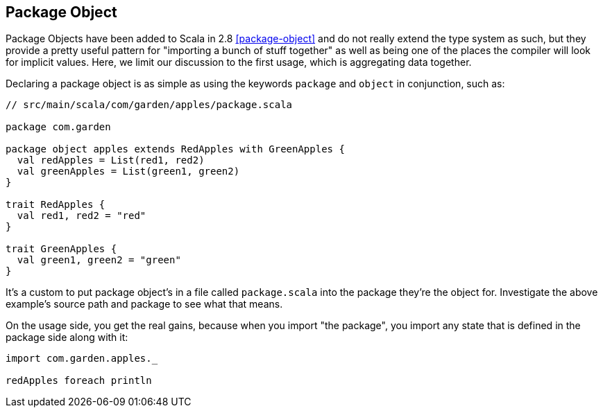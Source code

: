 == Package Object
Package Objects have been added to Scala in 2.8 <<package-object>> and do not really extend the type system as such,
but they provide a pretty useful pattern for "importing a bunch of stuff together" as well as being one of the places
the compiler will look for implicit values. Here, we limit our discussion to the first usage, which is aggregating data together.

Declaring a package object is as simple as using the keywords `package` and `object` in conjunction, such as:

```scala
// src/main/scala/com/garden/apples/package.scala

package com.garden

package object apples extends RedApples with GreenApples {
  val redApples = List(red1, red2)
  val greenApples = List(green1, green2)
}

trait RedApples {
  val red1, red2 = "red"
}

trait GreenApples {
  val green1, green2 = "green"
}
```

It's a custom to put package object's in a file called `package.scala` into the package they're the object for. Investigate the above example's 
source path and package to see what that means.

On the usage side, you get the real gains, because when you import "the package", you import any state that is defined in the package side along with it:

```scala
import com.garden.apples._

redApples foreach println
```

